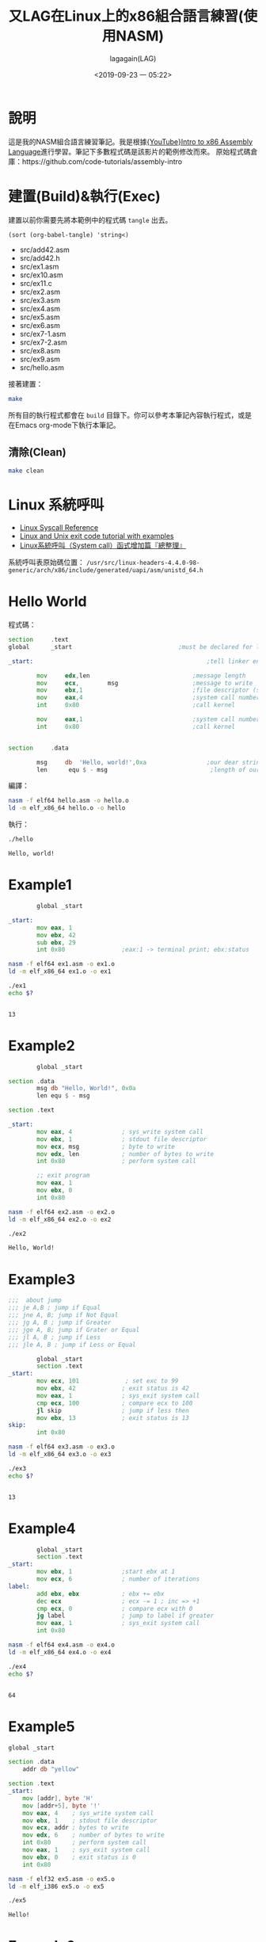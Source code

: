 # -*- org-export-babel-evaluate: nil; -*-
#+title: 又LAG在Linux上的x86組合語言練習(使用NASM)
#+author: lagagain(LAG)
#+date: <2019-09-23 一 05:22>
#+export_file_name: docs/index
#+options: toc:nil


* 說明
  這是我的NASM組合語言練習筆記。我是根據[[https://www.youtube.com/watch?v=wLXIWKUWpSs&list=PLmxT2pVYo5LB5EzTPZGfFN0c2GDiSXgQe][{YouTube}Intro to x86 Assembly Language]]進行學習。筆記下多數程式碼是該影片的範例修改而來。
  原始程式碼倉庫：https://github.com/code-tutorials/assembly-intro
* 建置(Build)&執行(Exec)
  建置以前你需要先將本範例中的程式碼 =tangle= 出去。

  #+begin_src elisp :results list
    (sort (org-babel-tangle) 'string<)
  #+end_src

  #+RESULTS:
  - src/add42.asm
  - src/add42.h
  - src/ex1.asm
  - src/ex10.asm
  - src/ex11.c
  - src/ex2.asm
  - src/ex3.asm
  - src/ex4.asm
  - src/ex5.asm
  - src/ex6.asm
  - src/ex7-1.asm
  - src/ex7-2.asm
  - src/ex8.asm
  - src/ex9.asm
  - src/hello.asm


  接著建置：
  #+begin_src bash
  make
  #+end_src

  所有目的執行程式都會在 =build= 目錄下。你可以參考本筆記內容執行程式，或是在Emacs org-mode下執行本筆記。

  #+begin_comment
  不知道Jupyter-Notebooke能不能寫的像Org-mode這麼靈活0.0
  #+end_comment

** 清除(Clean)
   #+begin_src bash
   make clean
   #+end_src

* Linux 系統呼叫
- [[https://syscalls.kernelgrok.com/][Linux Syscall Reference]]
- [[https://shapeshed.com/unix-exit-codes/][Linux and Unix exit code tutorial with examples]]
- [[https://linux.incomeself.com/linux%25E7%25B3%25BB%25E7%25B5%25B1%25E5%2591%25BC%25E5%258F%25AB%25EF%25BC%2588system-call%25EF%25BC%2589%25E5%2587%25BD%25E5%25BC%258F%25E5%25A2%259E%25E5%258A%25A0%25E7%25AF%2587%25E3%2580%258E%25E7%25B8%25BD%25E6%2595%25B4%25E7%2590%2586%25E3%2580%258F/][Linux系統呼叫（System call）函式增加篇『總整理』]]


系統呼叫表原始碼位置： =/usr/src/linux-headers-4.4.0-98-generic/arch/x86/include/generated/uapi/asm/unistd_64.h=
#+begin_comment
檔案可能是：
- unistd_64.h
- unistd_32.h
- unistd_x32.h
- unistd.h
#+end_comment

* Hello World
  程式碼：
#+name: hello.asm
#+begin_src asm :tangle src/hello.asm :mkdirp yes
section     .text
global      _start                              ;must be declared for linker (ld)

_start:                                                 ;tell linker entry point

        mov     edx,len                             ;message length
        mov     ecx,        msg                     ;message to write
        mov     ebx,1                               ;file descriptor (stdout)
        mov     eax,4                               ;system call number (sys_write)
        int     0x80                                ;call kernel

        mov     eax,1                               ;system call number (sys_exit)
        int     0x80                                ;call kernel


section     .data

        msg     db  'Hello, world!',0xa                 ;our dear string
        len      equ $ - msg                             ;length of our dear string
#+end_src

編譯：
#+name: compile_hello.asm
#+begin_src bash :dir src/ :results none
nasm -f elf64 hello.asm -o hello.o
ld -m elf_x86_64 hello.o -o hello
#+end_src

執行：
#+name: exec_hello
#+begin_src bash :dir src/ :session exec_asm :results output :async
./hello
#+end_src

#+RESULTS: exec_hello
: Hello, world!

* Example1
#+name: ex1.asm
#+begin_src asm :tangle src/ex1.asm :mkdirp yes
        global _start

_start:
        mov eax, 1
        mov ebx, 42
        sub ebx, 29
        int 0x80                ;eax:1 -> terminal print; ebx:status
#+end_src

#+name: compile_ex1.asm
#+begin_src bash :dir src/ :results none
nasm -f elf64 ex1.asm -o ex1.o
ld -m elf_x86_64 ex1.o -o ex1
#+end_src

#+name: exec_ex1
#+begin_src bash :dir src/ :session exec_asm :results output :async
./ex1
echo $?
#+end_src

#+RESULTS: exec_ex1
:
: 13


* Example2
#+name: ex2.asm
#+begin_src asm :tangle src/ex2.asm :mkdirp yes
        global _start

section .data
        msg db "Hello, World!", 0x0a
        len equ $ - msg

section .text

_start:
        mov eax, 4              ; sys_write system call
        mov ebx, 1              ; stdout file descriptor
        mov ecx, msg            ; byte to write
        mov edx, len            ; number of bytes to write
        int 0x80                ; perform system call

        ;; exit program
        mov eax, 1
        mov ebx, 0
        int 0x80
#+end_src

#+name: compile_ex2.asm
#+begin_src bash :dir src/ :results none
nasm -f elf64 ex2.asm -o ex2.o
ld -m elf_x86_64 ex2.o -o ex2
#+end_src

#+name: exec_ex2
#+begin_src bash :dir src/ :session exec_asm :results output :async
./ex2
#+end_src

#+RESULTS: exec_ex2
: Hello, World!

* Example3
#+name: ex3.asm
#+begin_src asm :tangle src/ex3.asm :mkdirp yes
;;;  about jump
;;; je A,B ; jump if Equal
;;; jne A, B; jump if Not Equal
;;; jg A, B ; jump if Greater
;;; jge A, B; jump if Grater or Equal
;;; jl A, B ; jump if Less
;;; jle A, B ; jump if Less or Equal

        global _start
        section .text
_start:
        mov ecx, 101             ; set exc to 99
        mov ebx, 42             ; exit status is 42
        mov eax, 1              ; sys_exit system call
        cmp ecx, 100            ; compare ecx to 100
        jl skip                 ; jump if less then
        mov ebx, 13             ; exit status is 13
skip:
        int 0x80
#+end_src

#+name: compile_ex3.asm
#+begin_src bash :dir src/ :results none
nasm -f elf64 ex3.asm -o ex3.o
ld -m elf_x86_64 ex3.o -o ex3
#+end_src

#+name: exec_ex3
#+begin_src bash :dir src/ :session exec_asm :results output :async
./ex3
echo $?
#+end_src

#+RESULTS: exec_ex3
:
: 13

* Example4
#+name: ex4.asm
#+begin_src asm :tangle src/ex4.asm :mkdirp yes
        global _start
        section .text
_start:
        mov ebx, 1              ;start ebx at 1
        mov ecx, 6              ; number of iterations
label:
        add ebx, ebx            ; ebx += ebx
        dec ecx                 ; ecx -= 1 ; inc => +1
        cmp ecx, 0              ; compare ecx with 0
        jg label                ; jump to label if greater
        mov eax, 1              ; sys_exit system call
        int 0x80
#+end_src

#+name: compile_ex4.asm
#+begin_src bash :dir src/ :results none
nasm -f elf64 ex4.asm -o ex4.o
ld -m elf_x86_64 ex4.o -o ex4
#+end_src

#+name: exec_ex4
#+begin_src bash :dir src/ :session exec_asm :results output :async
./ex4
echo $?
#+end_src

#+RESULTS: exec_ex4
:
: 64

* Example5

#+name: ex5.asm
#+begin_src asm :tangle src/ex5.asm :mkdirp yes
  global _start

  section .data
      addr db "yellow"

  section .text
  _start:
      mov [addr], byte 'H'
      mov [addr+5], byte '!'
      mov eax, 4    ; sys_write system call
      mov ebx, 1    ; stdout file descriptor
      mov ecx, addr ; bytes to write
      mov edx, 6    ; number of bytes to write
      int 0x80      ; perform system call
      mov eax, 1    ; sys_exit system call
      mov ebx, 0    ; exit status is 0
      int 0x80
#+end_src

#+name: compile_ex5.asm
#+begin_src bash :dir src/ :results none
        nasm -f elf32 ex5.asm -o ex5.o
        ld -m elf_i386 ex5.o -o ex5
#+end_src

#+name: exec_ex5
#+begin_src bash :dir src/ :results output
./ex5
#+end_src

#+RESULTS: exec_ex5
: Hello!

* Example6

#+name: ex6.asm
#+begin_src asm :tangle src/ex6.asm :mkdirp yes
global _start

_start:
    sub esp, 4
    mov [esp], byte 'H'
    mov [esp+1], byte 'e'
    mov [esp+2], byte 'y'
    mov [esp+3], byte '!'
    mov eax, 4    ; sys_write system call
    mov ebx, 1    ; stdout file descriptor
    mov ecx, esp  ; bytes to write
    mov edx, 4    ; number of bytes to write
    int 0x80      ; perform system call
    mov eax, 1    ; sys_exit system call
    mov ebx, 0    ; exit status is 0
    int 0x80
#+end_src

#+name: compile_ex6.asm
#+begin_src bash :dir src/ :results none
        nasm -f elf32 ex6.asm -o ex6.o
        ld -m elf_i386 ex6.o -o ex6
#+end_src

#+name: exec_ex6
#+begin_src bash :dir src/ :results output
./ex6
#+end_src

#+RESULTS: exec_ex6
: Hey!

* Example7
#+name: ex7-1.asm
#+begin_src asm -n -r :tangle src/ex7-1.asm :mkdirp yes
  global _start

  _start:
      call func
      mov eax, 1                  ;(ref:ex7-1 32bit register)
      int 0x80

  func:
      mov ebx, 42
      pop eax                     ;(ref:ex7-1 pop eax)
      jmp eax                     ;(ref:ex7-1 jmp eax)
#+end_src

32 bit的暫存器用eax命名，64 bits的叫rax(第[[(ex7-1 32bit register)]]行)。

第[[(ex7-1 pop eax)]]-[[(ex7-1 jmp eax)]]行 同樣可以表示為 =ret= ，見下方ex7-2
#+name: compile_ex7-1.asm
#+begin_src bash :dir src/ :results none
        nasm -f elf32 ex7-1.asm -o ex7-1.o
        ld -m elf_i386 ex7-1.o -o ex7-1
#+end_src

#+name: exec_ex7-1
#+begin_src bash :dir src/ :results output
./ex7-1
echo $?
#+end_src

#+RESULTS: exec_ex7-1
: 42

--------------------

#+name: ex7-2.asm
#+begin_src asm :tangle src/ex7-2.asm :mkdirp yes
global _start

_start:
    call func
    mov eax, 1
    int 0x80

func:
    mov ebx, 42
    ret
#+end_src

#+name: compile_ex7-2.asm
#+begin_src bash :dir src/ :results none
        nasm -f elf32 ex7-2.asm -o ex7-2.o
        ld -m elf_i386 ex7-2.o -o ex7-2
#+end_src

#+name: exec_ex7-2
#+begin_src bash -n -r :dir src/ :results output
./ex7-2
echo $?

#+end_src
#+RESULTS: exec_ex7-2
: 42

* Example8

#+name: ex8.asm
#+begin_src asm :tangle src/ex8.asm :mkdirp yes
global _start

_start:
    call func
    mov eax, 1
    mov ebx, 0
    int 0x80

func:
    push ebp
    mov ebp, esp
    sub esp, 2
    mov [esp], byte 'H'
    mov [esp+1], byte 'i'
    mov eax, 4    ; sys_write system call
    mov ebx, 1    ; stdout file descriptor
    mov ecx, esp  ; bytes to write
    mov edx, 2    ; number of bytes to write
    int 0x80      ; perform system call
    mov esp, ebp
    pop ebp
    ret
#+end_src

#+name: compile_ex8.asm
#+begin_src bash :dir src/ :results none
        nasm -f elf32 ex8.asm -o ex8.o
        ld -m elf_i386 ex8.o -o ex8
#+end_src

#+name: exec_ex8
#+begin_src bash :dir src/ :results output
./ex8
#+end_src

#+RESULTS: exec_ex8
: Hi

* Example9
  CLOSED: [2019-09-26 四 16:55]
  :LOGBOOK:
  - State "DONE"       from "NEXT"       [2019-09-26 四 16:55]
  :END:

#+name: ex9.asm
#+begin_src asm :tangle src/ex9.asm :mkdirp yes
global _start

_start:
    push 21
    call times2
    mov ebx, eax
    mov eax, 1
    int 0x80

times2:
    push ebp
    mov ebp, esp
    mov eax, [ebp+8]
    add eax, eax
    mov esp, ebp
    pop ebp
    ret
#+end_src

#+name: compile_ex9.asm
#+begin_src bash :dir src/ :results none
        nasm -f elf32 ex9.asm -o ex9.o
        ld -m elf_i386 ex9.o -o ex9
#+end_src

#+name: exec_ex9
#+begin_src bash :dir src/ :results output
./ex9
echo $?
#+end_src

#+RESULTS: exec_ex9
: 42
* Example10

#+name: ex10.asm
#+begin_src asm :tangle src/ex10.asm :mkdirp yes
global main

extern printf

section .data
    msg db "Testing %i...", 0x0a, 0x00

main:
    push ebp
    mov ebp, esp
    push 123
    push msg
    call printf
    mov eax, 0
    mov esp, ebp
    pop ebp
    ret
#+end_src

#+name: compile_ex10.asm
#+begin_src bash :dir src/ :results none
        nasm -f elf32 ex10.asm -o ex10.o
        gcc -m32 ex10.o -o ex10
#+end_src

Note: 貌似我沒安裝32位元的gcc，找不到-lgcc

#+name: exec_ex10
#+begin_src bash :dir src/ :results output
./ex10
#+end_src

* Example11

#+name: add42.asm
#+begin_src asm :tangle src/add42.asm :mkdirp yes
global add42

add42:
    push ebp
    mov ebp, esp
    mov eax, [ebp+8]
    add eax, 42
    mov esp, ebp
    pop ebp
    ret
#+end_src

#+name:add42.h
#+begin_src c :tangle src/add42.h :mkdirp yes
// Function that returns x + 42
int add42(int x);
#+end_src

#+name: ex11
#+begin_src c :tangle src/ex11.c :mkdirp yes
#include <stdio.h>
#include "add42.h"

int main() {
    int result;
    result = add42(30);
    printf("Result: %i\n", result);
    return 0;
}
#+end_src

#+name: compile_ex11
#+begin_src bash :dir src/ :results none
        nasm -f elf32 add42.asm -o add42.o
        gcc -m32 add42.o ex11.c -o ex11
#+end_src

#+name: exec_ex11
#+begin_src bash :dir src/ :results output
./ex11
#+end_src


* 授權(LICENSE)
  *本筆記除了程式碼部份外，其餘部份採用CC-3.0授權。*
#+begin_export html
  <a rel="license" href="http://creativecommons.org/licenses/by/3.0/tw/"><img alt="創用 CC 授權條款" style="border-width:0" src="https://i.creativecommons.org/l/by/3.0/tw/88x31.png" /></a><br /><span xmlns:dct="http://purl.org/dc/terms/" href="http://purl.org/dc/dcmitype/Text" property="dct:title" rel="dct:type">又LAG在Linux上的x86組合語言練習(使用NASM)</span>由<a xmlns:cc="http://creativecommons.org/ns#" href="https://www.lagagain.com" property="cc:attributionName" rel="cc:attributionURL"> lagagain(LAG)</a>製作，以<a rel="license" href="http://creativecommons.org/licenses/by/3.0/tw/">創用CC 姓名標示 3.0 台灣 授權條款</a>釋出。
#+end_export
* 後記
  雖然我以前就有NASM的基礎，不過以前看的書的範例平台是使用Windows，也未太過深入了解系統中斷、系統呼叫。這次有比較深入的學習。
** Other
 [[https://youtu.be/Ac4cCEySLUs?list=WL&t=75][他犧牲自己的一生，揭發政府監控人民的真相! | 永久檔案 | 啾讀。第51集 | 啾啾鞋]]

#+name: quot_to_explain_why_study_asm
#+begin_quote
理解一件科技設備，並且當它壞掉的時候以正確的方式檢查，嘗試修復它，是一個人對於科技的最基本的責任，不要隨便敷衍科技。

現在的人東西壞掉就換新的，導致沒人在乎一件設備的運作原理，久了以後就造成人們被科技產品反噬。
#+end_quote
